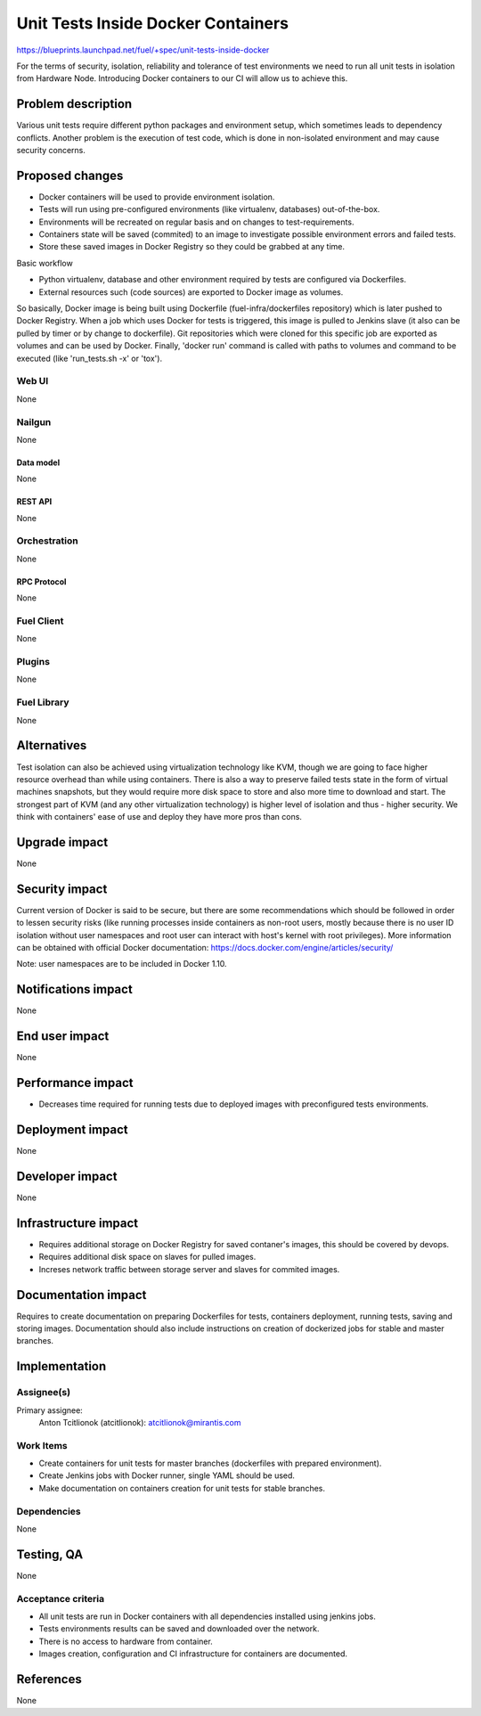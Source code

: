 ..
 This work is licensed under a Creative Commons Attribution 3.0 Unported
 License.

 http://creativecommons.org/licenses/by/3.0/legalcode

==========================================
Unit Tests Inside Docker Containers
==========================================

https://blueprints.launchpad.net/fuel/+spec/unit-tests-inside-docker

For the terms of security, isolation, reliability and tolerance of test
environments we need to run all unit tests in isolation from Hardware Node.
Introducing Docker containers to our CI will allow us to achieve this.

--------------------
Problem description
--------------------

Various unit tests require different python packages and environment setup,
which sometimes leads to dependency conflicts.
Another problem is the execution of test code, which is done in non-isolated
environment and may cause security concerns.

----------------
Proposed changes
----------------

- Docker containers will be used to provide environment isolation.
- Tests will run using pre-configured environments (like virtualenv,
  databases) out-of-the-box.
- Environments will be recreated on regular basis and on changes to
  test-requirements.
- Containers state will be saved (commited) to an image to investigate
  possible environment errors and failed tests.
- Store these saved images in Docker Registry so they could be grabbed at any
  time.

Basic workflow

- Python virtualenv, database and other environment required by tests are
  configured via Dockerfiles.
- External resources such (code sources) are exported to Docker image as
  volumes.

So basically, Docker image is being built using Dockerfile
(fuel-infra/dockerfiles repository) which is later pushed to Docker Registry.
When a job which uses Docker for tests is triggered, this image is pulled to
Jenkins slave (it also can be pulled by timer or by change to dockerfile).
Git repositories which were cloned for this specific job are exported as
volumes and can be used by Docker. Finally, 'docker run' command is called
with paths to volumes and command to be executed (like 'run_tests.sh -x' or
'tox').

Web UI
======

None

Nailgun
=======

None

Data model
----------

None

REST API
--------

None

Orchestration
=============

None

RPC Protocol
------------

None

Fuel Client
===========

None

Plugins
=======

None

Fuel Library
============

None

------------
Alternatives
------------

Test isolation can also be achieved using virtualization technology like KVM,
though we are going to face higher resource overhead than while using
containers. There is also a way to preserve failed tests state in the form of
virtual machines snapshots, but they would require more disk space to store
and also more time to download and start.
The strongest part of KVM (and any other virtualization technology) is
higher level of isolation and thus - higher security.
We think with containers' ease of use and deploy they have more pros than
cons.

--------------
Upgrade impact
--------------

None

---------------
Security impact
---------------

Current version of Docker is said to be secure, but there are some
recommendations which should be followed in order to lessen security risks
(like running processes inside containers as non-root users, mostly because
there is no user ID isolation without user namespaces and root user can
interact with host's kernel with root privileges). More information can be
obtained with official Docker documentation:
https://docs.docker.com/engine/articles/security/

Note: user namespaces are to be included in Docker 1.10.

--------------------
Notifications impact
--------------------

None


---------------
End user impact
---------------

None

------------------
Performance impact
------------------

* Decreases time required for running tests due to deployed images with
  preconfigured tests environments.

-----------------
Deployment impact
-----------------

None

----------------
Developer impact
----------------

None

---------------------
Infrastructure impact
---------------------

* Requires additional storage on Docker Registry for saved contaner's images,
  this should be covered by devops.
* Requires additional disk space on slaves for pulled images.
* Increses network traffic between storage server and slaves for commited
  images.

--------------------
Documentation impact
--------------------

Requires to create documentation on preparing Dockerfiles for tests,
containers deployment, running tests, saving and storing images.
Documentation should also include instructions on creation of dockerized jobs
for stable and master branches.

--------------
Implementation
--------------

Assignee(s)
===========

Primary assignee:
  Anton Tcitlionok (atcitlionok): atcitlionok@mirantis.com

Work Items
==========
* Create containers for unit tests for master branches (dockerfiles with
  prepared environment).
* Create Jenkins jobs with Docker runner, single YAML should be used.
* Make documentation on containers creation for unit tests for stable
  branches.

Dependencies
============

None

------------
Testing, QA
------------

None

Acceptance criteria
===================

* All unit tests are run in Docker containers with all dependencies
  installed using jenkins jobs.
* Tests environments results can be saved and downloaded over the network.
* There is no access to hardware from container.
* Images creation, configuration and CI infrastructure for containers are
  documented.

----------
References
----------

None
